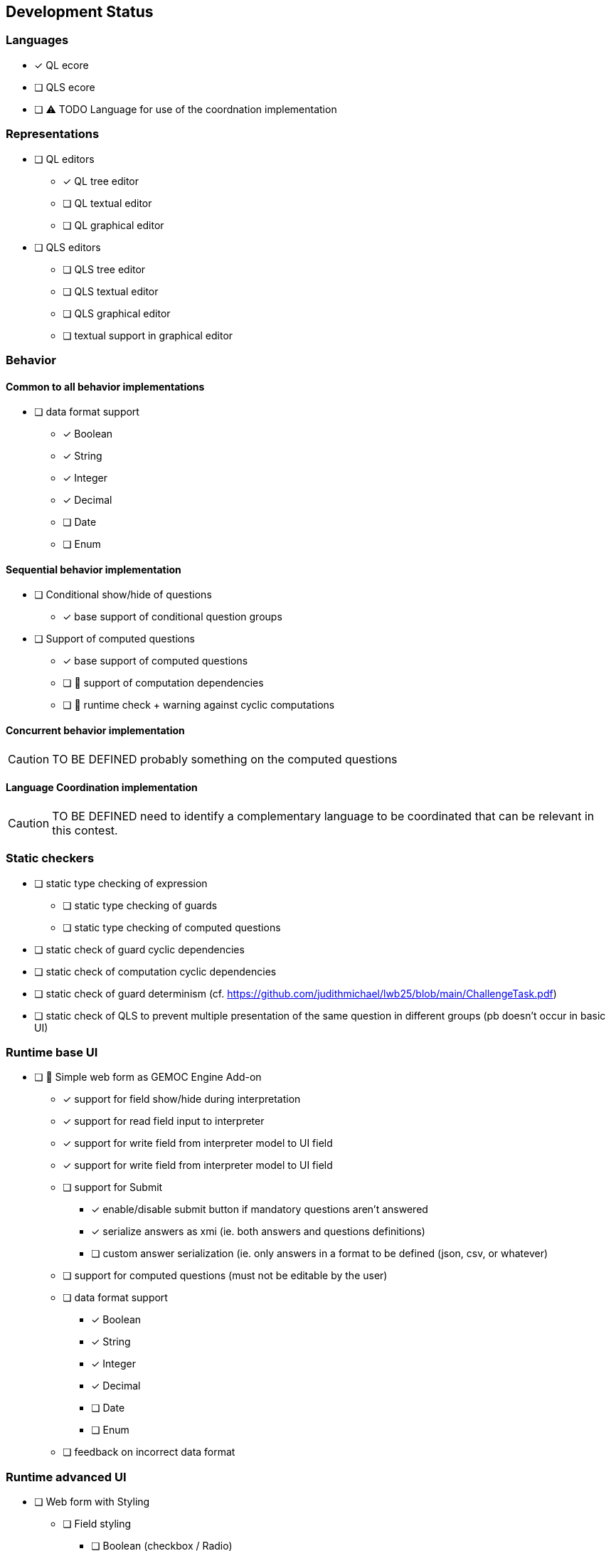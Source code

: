 ifdef::included_in_readme[]
:imagesdir: docs/img
endif::included_in_readme[]
ifndef::included_in_readme[]
:imagesdir: img
endif::included_in_readme[]


ifndef::included_in_readme[]

== Development Status
endif::included_in_readme[]

=== Languages

* [x] QL ecore
* [ ] QLS ecore
* [ ] ⚠️ TODO Language for use of the coordnation implementation

=== Representations

* [ ] QL editors
** [*] QL tree editor
** [ ] QL textual editor
** [ ] QL graphical editor
* [ ] QLS editors
** [ ] QLS tree editor
** [ ] QLS textual editor
** [ ] QLS graphical editor
** [ ] textual support in graphical editor

=== Behavior

==== Common to all behavior implementations

* [ ] data format support
** [x] Boolean
** [x] String
** [x] Integer
** [x] Decimal
** [ ] Date
** [ ] Enum

==== Sequential behavior implementation

* [ ] Conditional show/hide of questions
** [x] base support of conditional question groups
* [ ] Support of computed questions 
** [x] base support of computed questions
** [ ] 🚧 support of computation dependencies
** [ ] 🚧 runtime check + warning against cyclic computations 

==== Concurrent behavior implementation

[CAUTION]
====
TO BE DEFINED probably something on the computed questions
====

==== Language Coordination implementation

[CAUTION]
====
TO BE DEFINED need to identify a complementary language to be coordinated that can be relevant in this contest.
====


=== Static checkers

* [ ] static type checking of expression
** [ ] static type checking of guards
** [ ] static type checking of computed questions
* [ ] static check of guard cyclic dependencies 
* [ ] static check of computation cyclic dependencies
* [ ] static check of guard determinism (cf. https://github.com/judithmichael/lwb25/blob/main/ChallengeTask.pdf)
* [ ] static check of QLS to prevent multiple presentation of the same question in different groups (pb doesn't occur in basic UI)

=== Runtime base UI

* [ ] 🚧 Simple web form as GEMOC Engine Add-on
** [x] support for field show/hide during interpretation
** [x] support for read field input to interpreter 
** [x] support for write field from interpreter model to UI field
** [x] support for write field from interpreter model to UI field
** [ ] support for Submit
*** [x] enable/disable submit button if mandatory questions aren't answered
*** [x] serialize answers as xmi (ie. both answers and questions definitions)
*** [ ] custom answer serialization (ie. only answers in a format to be defined (json, csv, or whatever)
** [ ] support for computed questions (must not be editable by the user)
** [ ] data format support
*** [x] Boolean
*** [x] String
*** [x] Integer
*** [x] Decimal
*** [ ] Date
*** [ ] Enum
** [ ] feedback on incorrect data format

=== Runtime advanced UI

* [ ] Web form with Styling
** [ ] Field styling
*** [ ] Boolean (checkbox / Radio)
*** [ ] String (single line /  multiline ) 
*** [ ] Integer (simple text area/ text area + updown / slider )
*** [ ] Decimal (simple text area/ text area + updown / slider )
*** [ ] Date
*** [ ] Enum
** [ ] Group styling/layout
*** [ ] Field groups
*** [ ] Page groups
